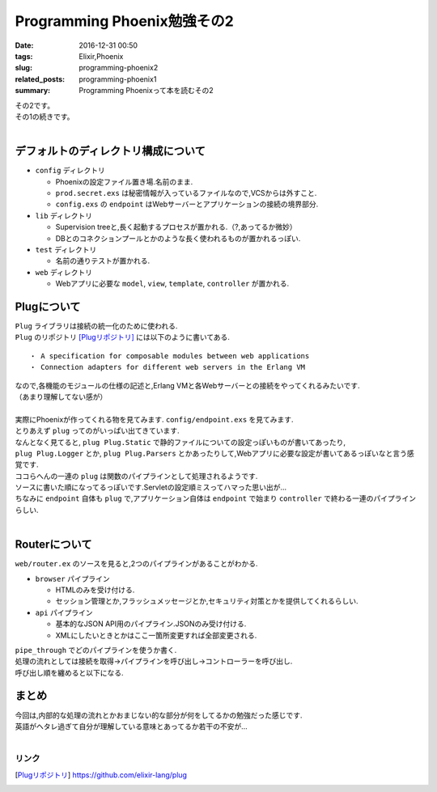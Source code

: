 Programming Phoenix勉強その2
################################

:date: 2016-12-31 00:50
:tags: Elixir,Phoenix
:slug: programming-phoenix2
:related_posts: programming-phoenix1
:summary: Programming Phoenixって本を読むその2

| その2です。
| その1の続きです。
|


=========================================
デフォルトのディレクトリ構成について
=========================================

- ``config`` ディレクトリ

  - Phoenixの設定ファイル置き場.名前のまま.
  - ``prod.secret.exs`` は秘密情報が入っているファイルなので,VCSからは外すこと.
  - ``config.exs`` の ``endpoint`` はWebサーバーとアプリケーションの接続の境界部分.

- ``lib`` ディレクトリ

  - Supervision treeと,長く起動するプロセスが置かれる.（?,あってるか微妙）
  - DBとのコネクションプールとかのような長く使われるものが置かれるっぽい.

- ``test`` ディレクトリ

  - 名前の通りテストが置かれる.

- ``web`` ディレクトリ

  - Webアプリに必要な ``model``, ``view``, ``template``, ``controller`` が置かれる.

==============
Plugについて
==============

| ``Plug`` ライブラリは接続の統一化のために使われる.
| ``Plug`` のリポジトリ [Plugリポジトリ]_ には以下のように書いてある. 

::

  ・ A specification for composable modules between web applications
  ・ Connection adapters for different web servers in the Erlang VM

| なので,各機能のモジュールの仕様の記述と,Erlang VMと各Webサーバーとの接続をやってくれるみたいです.
| （あまり理解してない感が）
|
| 実際にPhoenixが作ってくれる物を見てみます. ``config/endpoint.exs`` を見てみます.


.. code-block:: Elixir
  :linenos:

  defmodule Hello.Endpoint do
    use Phoenix.Endpoint, otp_app: :hello
  
    socket "/socket", Hello.UserSocket
  
    # Serve at "/" the static files from "priv/static" directory.
    #
    # You should set gzip to true if you are running phoenix.digest
    # when deploying your static files in production.
    plug Plug.Static,
      at: "/", from: :hello, gzip: false,
      only: ~w(css fonts images js favicon.ico robots.txt)
  
    # Code reloading can be explicitly enabled under the
    # :code_reloader configuration of your endpoint.
    if code_reloading? do
      socket "/phoenix/live_reload/socket", Phoenix.LiveReloader.Socket
      plug Phoenix.LiveReloader
      plug Phoenix.CodeReloader
    end
  
    plug Plug.RequestId
    plug Plug.Logger
  
    plug Plug.Parsers,
      parsers: [:urlencoded, :multipart, :json],
      pass: ["*/*"],
      json_decoder: Poison
  
    plug Plug.MethodOverride
    plug Plug.Head
  
    # The session will be stored in the cookie and signed,
    # this means its contents can be read but not tampered with.
    # Set :encryption_salt if you would also like to encrypt it.
    plug Plug.Session,
      store: :cookie,
      key: "_hello_key",
      signing_salt: "zzWE+Yw+"
  
    plug Hello.Router
  end

| とりあえず ``plug`` ってのがいっぱい出てきています.
| なんとなく見てると, ``plug Plug.Static`` で静的ファイルについての設定っぽいものが書いてあったり,
| ``plug Plug.Logger`` とか, ``plug Plug.Parsers`` とかあったりして,Webアプリに必要な設定が書いてあるっぽいなと言う感覚です.
| ココらへんの一連の ``plug`` は関数のパイプラインとして処理されるようです.

.. code-block:: Elixir
  :linenos: 
  
  connection 
  |> Plug.Static.call    
  |> Plug.RequestId.call    
  |> Plug.Logger.call   
  |> Plug.Parsers.call    
  |> Plug.MethodOverride.call    
  |> Plug.Head.call    
  |> Plug.Session.call    
  |> Hello.Router.call

| ソースに書いた順になってるっぽいです.Servletの設定順ミスってハマった思い出が…
| ちなみに ``endpoint`` 自体も ``plug`` で,アプリケーション自体は ``endpoint`` で始まり ``controller`` で終わる一連のパイプラインらしい.
|

================
Routerについて
================

| ``web/router.ex`` のソースを見ると,2つのパイプラインがあることがわかる.

.. code-block:: Elixir
  :linenos: 

  defmodule Hello.Router do
    use Hello.Web, :router
  
    pipeline :browser do
      plug :accepts, ["html"]
      plug :fetch_session
      plug :fetch_flash
      plug :protect_from_forgery
      plug :put_secure_browser_headers
    end
  
    pipeline :api do
      plug :accepts, ["json"]
    end
  
    scope "/", Hello do
      pipe_through :browser # Use the default browser stack
  
      get "/hello/:name", HelloController, :world
      get "/", PageController, :index
    end
  
    # Other scopes may use custom stacks.
    # scope "/api", Hello do
    #   pipe_through :api
    # end
  end


- ``browser`` パイプライン

  - HTMLのみを受け付ける.
  - セッション管理とか,フラッシュメッセージとか,セキュリティ対策とかを提供してくれるらしい.

- ``api`` パイプライン

  - 基本的なJSON API用のパイプライン.JSONのみ受け付ける.
  - XMLにしたいときとかはここ一箇所変更すれば全部変更される.

| ``pipe_through`` でどのパイプラインを使うか書く.
| 処理の流れとしては接続を取得→パイプラインを呼び出し→コントローラーを呼び出し.
| 呼び出し順を纏めると以下になる.

.. code-block:: Elixir
  :linenos: 
  
  connection    
  |> endpoint    
  |> router    
  |> pipeline    
  |> controller

==================
まとめ
==================

| 今回は,内部的な処理の流れとかおまじない的な部分が何をしてるかの勉強だった感じです.
| 英語がヘタレ過ぎて自分が理解している意味とあってるか若干の不安が...
|

リンク
=============

.. [Plugリポジトリ] https://github.com/elixir-lang/plug
